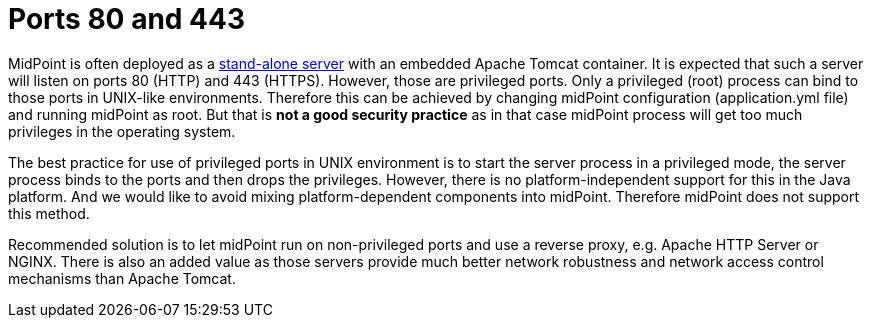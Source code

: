 = Ports 80 and 443
:page-wiki-name: Ports 80 and 443
:page-wiki-id: 39584010
:page-wiki-metadata-create-user: semancik
:page-wiki-metadata-create-date: 2019-10-22T08:53:05.563+02:00
:page-wiki-metadata-modify-user: semancik
:page-wiki-metadata-modify-date: 2019-10-22T08:59:42.348+02:00
:page-upkeep-status: yellow

MidPoint is often deployed as a xref:/midpoint/reference/deployment/stand-alone-deployment/[stand-alone server] with an embedded Apache Tomcat container.
It is expected that such a server will listen on ports 80 (HTTP) and 443 (HTTPS).
However, those are privileged ports.
Only a privileged (root) process can bind to those ports in UNIX-like environments.
Therefore this can be achieved by changing midPoint configuration (application.yml file) and running midPoint as root.
But that is *not a good security practice*  as in that case midPoint process will get too much privileges in the operating system.

The best practice for use of privileged ports in UNIX environment is to start the server process in a privileged mode, the server process binds to the ports and then drops the privileges.
However, there is no platform-independent support for this in the Java platform.
And we would like to avoid mixing platform-dependent components into midPoint.
Therefore midPoint does not support this method.

Recommended solution is to let midPoint run on non-privileged ports and use a reverse proxy, e.g. Apache HTTP Server or NGINX.
There is also an added value as those servers provide much better network robustness and network access control mechanisms than Apache Tomcat.